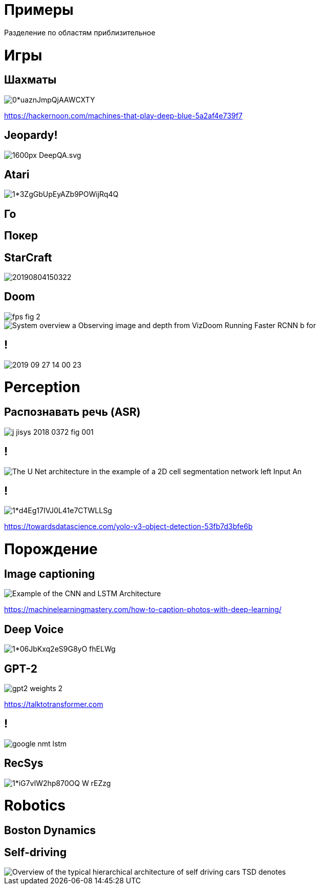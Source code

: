 # Примеры

Разделение по областям приблизительное

# Игры

## Шахматы
[.stretch]
image::https://hackernoon.com/hn-images/0*uaznJmpQjAAWCXTY.png[]
https://hackernoon.com/machines-that-play-deep-blue-5a2af4e739f7

## Jeopardy!
[.stretch]
image::https://upload.wikimedia.org/wikipedia/commons/thumb/4/41/DeepQA.svg/1600px-DeepQA.svg.png[]

## Atari
[.stretch]
image::https://miro.medium.com/max/1600/1*3ZgGbUpEyAZb9POWijRq4Q.png[]

## Го

## Покер

## StarCraft
[.stretch]
image::https://cdn-ak.f.st-hatena.com/images/fotolife/T/TadaoYamaoka/20190804/20190804150322.png[]

## Doom
[.stretch]
image::https://adriancolyer.files.wordpress.com/2016/11/fps-fig-2.png[]
image::https://www.researchgate.net/profile/Ondrej_Miksik/publication/311299501/figure/fig1/AS:434684250333189@1480648210059/System-overview-a-Observing-image-and-depth-from-VizDoom-Running-Faster-RCNN-b-for.png[]

// video::fKHw3wmT_uA[youtube]


## !
[.stretch]
image::2019-09-27-14-00-23.png[]

# Perception

## Распознавать речь (ASR)

[.stretch]
image::https://www.degruyter.com/view/j/jisys.ahead-of-print/jisys-2018-0372/graphic/j_jisys-2018-0372_fig_001.jpg[]

## !
[.stretch]
image::https://www.researchgate.net/publication/329716031/figure/fig3/AS:731591659753537@1551436452863/The-U-Net-architecture-in-the-example-of-a-2D-cell-segmentation-network-left-Input-An.jpg[]

## !
[.stretch]
image::https://miro.medium.com/max/1901/1*d4Eg17IVJ0L41e7CTWLLSg.png[]
https://towardsdatascience.com/yolo-v3-object-detection-53fb7d3bfe6b


# Порождение

## Image captioning
[.stretch]
image::https://3qeqpr26caki16dnhd19sv6by6v-wpengine.netdna-ssl.com/wp-content/uploads/2017/08/Example-of-the-CNN-and-LSTM-Architecture.png[]
https://machinelearningmastery.com/how-to-caption-photos-with-deep-learning/

## Deep Voice
[.stretch]
image::https://miro.medium.com/max/942/1*06JbKxq2eS9G8yO-fhELWg.png[]


## GPT-2

[.stretch]
image::http://jalammar.github.io/images/gpt2/gpt2-weights-2.png[]
https://talktotransformer.com

## !
[.stretch]
image::http://tsong.me/public/img/reading/google-nmt-lstm.png[]


## RecSys
[.stretch]
image::https://miro.medium.com/max/7936/1*iG7vIW2hp870OQ_W_rEZzg.jpeg[]


# Robotics

## Boston Dynamics

## Self-driving
[.stretch]
image::https://www.researchgate.net/profile/Luan_Ferreira_Reis_De_Jesus/publication/330383071/figure/fig1/AS:715180870750211@1547523815739/Overview-of-the-typical-hierarchical-architecture-of-self-driving-cars-TSD-denotes.png[]